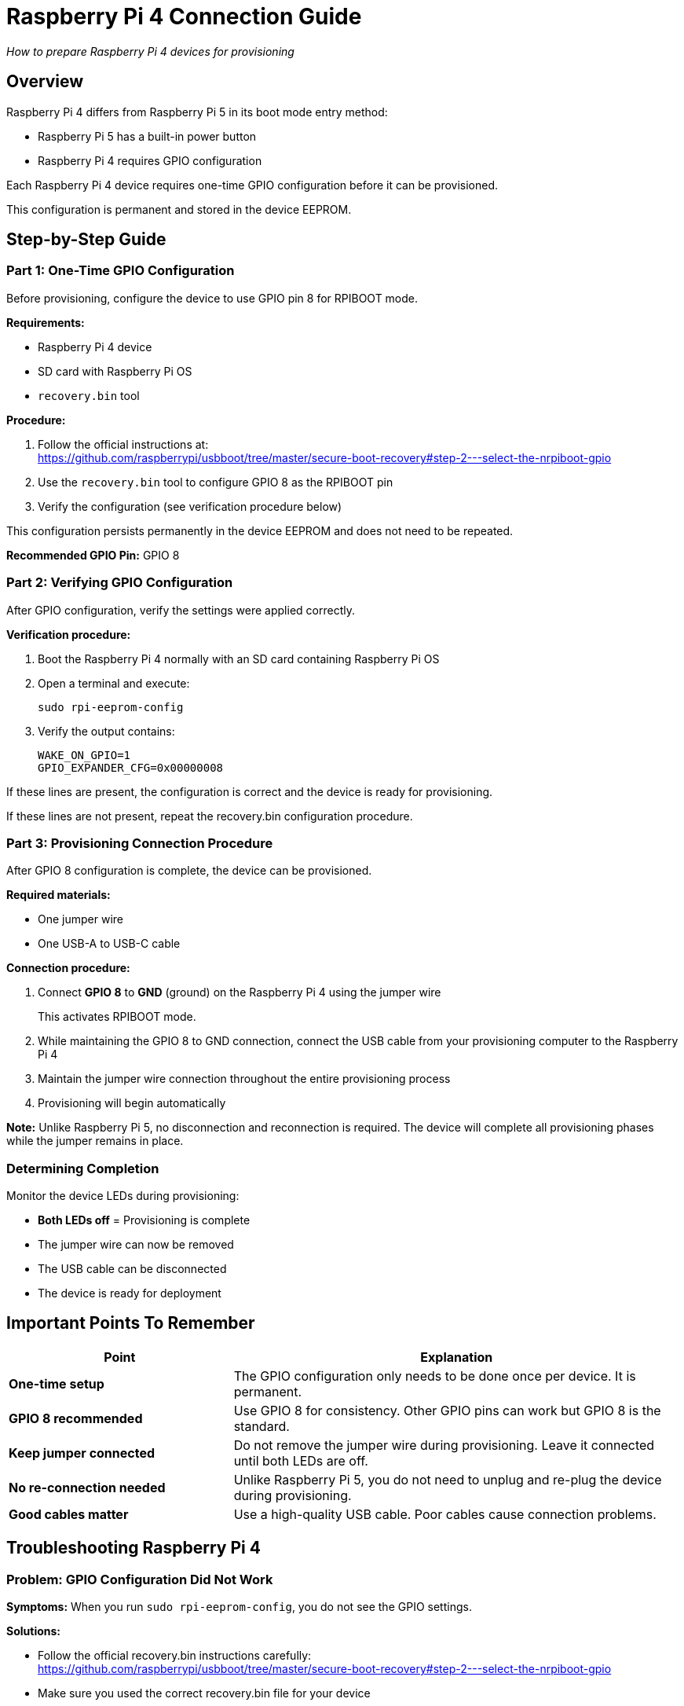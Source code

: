 = Raspberry Pi 4 Connection Guide

_How to prepare Raspberry Pi 4 devices for provisioning_

== Overview

Raspberry Pi 4 differs from Raspberry Pi 5 in its boot mode entry method:

* Raspberry Pi 5 has a built-in power button
* Raspberry Pi 4 requires GPIO configuration

Each Raspberry Pi 4 device requires one-time GPIO configuration before it can be provisioned.

This configuration is permanent and stored in the device EEPROM.

== Step-by-Step Guide

=== Part 1: One-Time GPIO Configuration

Before provisioning, configure the device to use GPIO pin 8 for RPIBOOT mode.

*Requirements:*

* Raspberry Pi 4 device
* SD card with Raspberry Pi OS
* `recovery.bin` tool

*Procedure:*

1. Follow the official instructions at: +
https://github.com/raspberrypi/usbboot/tree/master/secure-boot-recovery#step-2---select-the-nrpiboot-gpio

2. Use the `recovery.bin` tool to configure GPIO 8 as the RPIBOOT pin

3. Verify the configuration (see verification procedure below)

This configuration persists permanently in the device EEPROM and does not need to be repeated.

*Recommended GPIO Pin:* GPIO 8

=== Part 2: Verifying GPIO Configuration

After GPIO configuration, verify the settings were applied correctly.

*Verification procedure:*

1. Boot the Raspberry Pi 4 normally with an SD card containing Raspberry Pi OS

2. Open a terminal and execute:
+
----
sudo rpi-eeprom-config
----

3. Verify the output contains:
+
----
WAKE_ON_GPIO=1
GPIO_EXPANDER_CFG=0x00000008
----

If these lines are present, the configuration is correct and the device is ready for provisioning.

If these lines are not present, repeat the recovery.bin configuration procedure.

=== Part 3: Provisioning Connection Procedure

After GPIO 8 configuration is complete, the device can be provisioned.

*Required materials:*

* One jumper wire
* One USB-A to USB-C cable

*Connection procedure:*

1. Connect *GPIO 8* to *GND* (ground) on the Raspberry Pi 4 using the jumper wire
+
This activates RPIBOOT mode.

2. While maintaining the GPIO 8 to GND connection, connect the USB cable from your provisioning computer to the Raspberry Pi 4

3. Maintain the jumper wire connection throughout the entire provisioning process

4. Provisioning will begin automatically

*Note:* Unlike Raspberry Pi 5, no disconnection and reconnection is required. The device will complete all provisioning phases while the jumper remains in place.

=== Determining Completion

Monitor the device LEDs during provisioning:

* *Both LEDs off* = Provisioning is complete
* The jumper wire can now be removed
* The USB cable can be disconnected
* The device is ready for deployment

== Important Points To Remember

[cols="1,2"]
|===
|Point |Explanation

|*One-time setup*
|The GPIO configuration only needs to be done once per device. It is permanent.

|*GPIO 8 recommended*
|Use GPIO 8 for consistency. Other GPIO pins can work but GPIO 8 is the standard.

|*Keep jumper connected*
|Do not remove the jumper wire during provisioning. Leave it connected until both LEDs are off.

|*No re-connection needed*
|Unlike Raspberry Pi 5, you do not need to unplug and re-plug the device during provisioning.

|*Good cables matter*
|Use a high-quality USB cable. Poor cables cause connection problems.
|===

== Troubleshooting Raspberry Pi 4

=== Problem: GPIO Configuration Did Not Work

*Symptoms:* When you run `sudo rpi-eeprom-config`, you do not see the GPIO settings.

*Solutions:*

* Follow the official recovery.bin instructions carefully: +
https://github.com/raspberrypi/usbboot/tree/master/secure-boot-recovery#step-2---select-the-nrpiboot-gpio
* Make sure you used the correct recovery.bin file for your device
* Try the configuration process again
* Boot the device and verify again with `sudo rpi-eeprom-config`

*Advanced check:*

You can also extract and inspect the full EEPROM:

----
sudo rpi-eeprom-config --out /tmp/current-eeprom.bin
rpi-eeprom-config /tmp/current-eeprom.bin
----

=== Problem: Device Not Entering RPIBOOT Mode

*Symptoms:* You connect GPIO 8 to ground and plug in the USB cable, but nothing happens.

*Solutions:*

* *Check GPIO configuration first:* Use the verification steps above to confirm GPIO 8 was configured correctly
* *Check the physical connection:* Make sure the jumper wire connects GPIO 8 to a ground (GND) pin
* *Try a different USB cable:* Use a shorter, high-quality cable
* *Try a different USB port:* Some USB ports provide better power
* *Check your provisioning computer:* Make sure it has enough power
* *Try a different GPIO:* If GPIO 8 is not working, you can configure a different GPIO pin (but GPIO 8 is recommended)

=== Problem: Provisioning Stops or Hangs

*Symptoms:* The device starts provisioning but does not finish.

*Solutions:*

* *Keep the jumper wire connected:* Do not remove the GPIO 8 to ground connection during provisioning
* *Check the logs:* See the main troubleshooting section in the README
* *Verify the device was recognized:* Check that the provisioning system detected the device
* *Try again:* Disconnect everything, reconnect the jumper wire securely, and try again

== Summary

*Before first use:*

* Configure GPIO 8 using recovery.bin (once per device, permanent)
* Verify with `sudo rpi-eeprom-config`

*For each provisioning:*

* Connect GPIO 8 to GND with jumper wire
* Keep jumper wire connected
* Plug in USB cable
* Wait for both LEDs to turn off
* Remove jumper wire and disconnect

*Remember:*

* No disconnection/reconnection needed (unlike Pi 5)
* Use good quality USB cables
* Keep jumper wire in place until complete 
